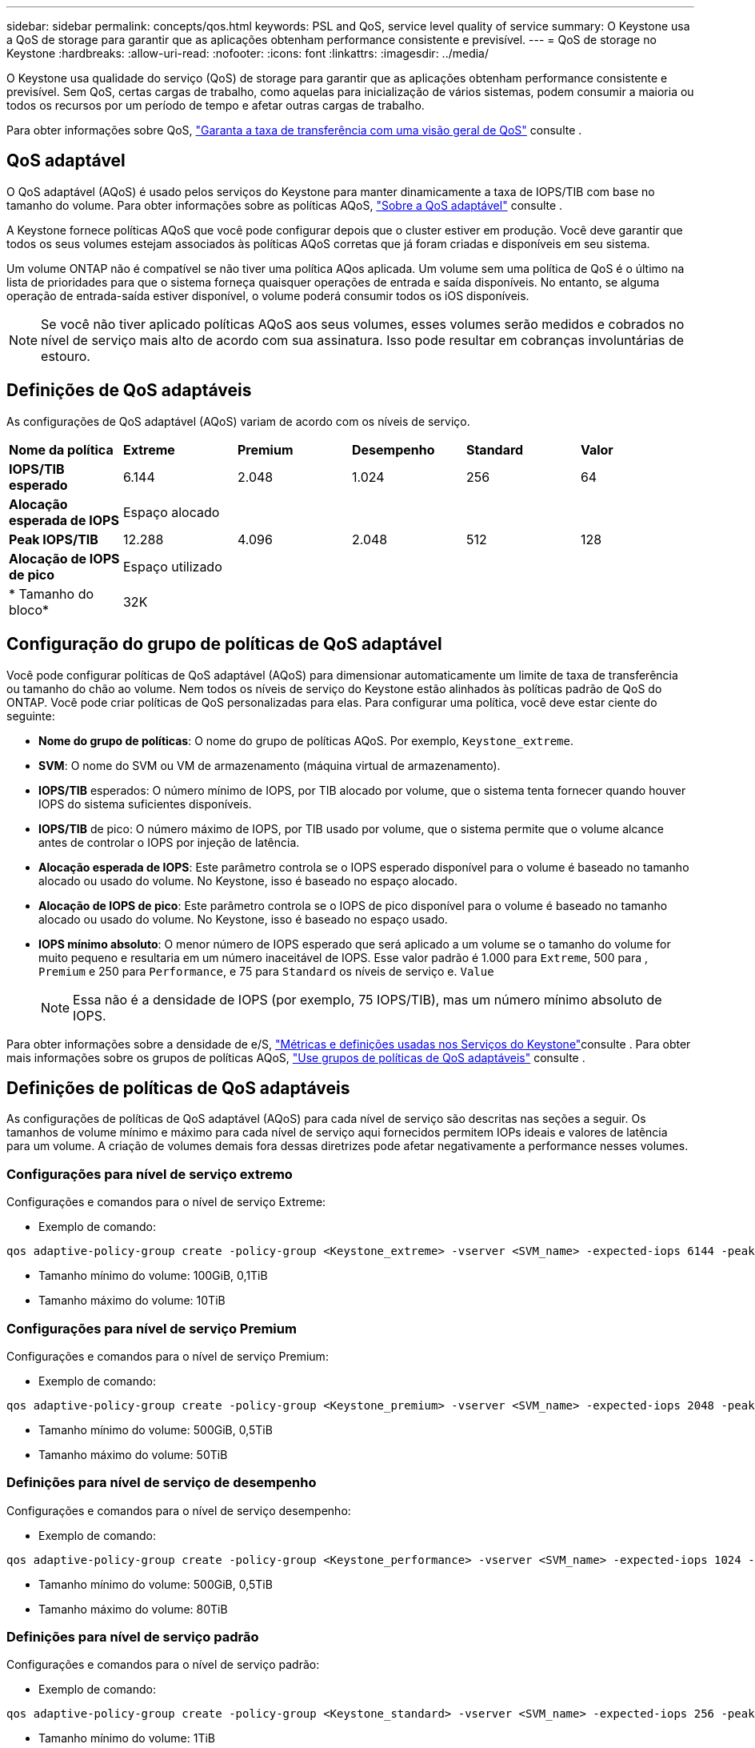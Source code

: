 ---
sidebar: sidebar 
permalink: concepts/qos.html 
keywords: PSL and QoS, service level quality of service 
summary: O Keystone usa a QoS de storage para garantir que as aplicações obtenham performance consistente e previsível. 
---
= QoS de storage no Keystone
:hardbreaks:
:allow-uri-read: 
:nofooter: 
:icons: font
:linkattrs: 
:imagesdir: ../media/


[role="lead"]
O Keystone usa qualidade do serviço (QoS) de storage para garantir que as aplicações obtenham performance consistente e previsível. Sem QoS, certas cargas de trabalho, como aquelas para inicialização de vários sistemas, podem consumir a maioria ou todos os recursos por um período de tempo e afetar outras cargas de trabalho.

Para obter informações sobre QoS, https://docs.netapp.com/us-en/ontap/performance-admin/guarantee-throughput-qos-task.html["Garanta a taxa de transferência com uma visão geral de QoS"^] consulte .



== QoS adaptável

O QoS adaptável (AQoS) é usado pelos serviços do Keystone para manter dinamicamente a taxa de IOPS/TIB com base no tamanho do volume. Para obter informações sobre as políticas AQoS, https://docs.netapp.com/us-en/ontap/performance-admin/guarantee-throughput-qos-task.html#about-adaptive-qos["Sobre a QoS adaptável"^] consulte .

A Keystone fornece políticas AQoS que você pode configurar depois que o cluster estiver em produção. Você deve garantir que todos os seus volumes estejam associados às políticas AQoS corretas que já foram criadas e disponíveis em seu sistema.

Um volume ONTAP não é compatível se não tiver uma política AQos aplicada. Um volume sem uma política de QoS é o último na lista de prioridades para que o sistema forneça quaisquer operações de entrada e saída disponíveis. No entanto, se alguma operação de entrada-saída estiver disponível, o volume poderá consumir todos os iOS disponíveis.


NOTE: Se você não tiver aplicado políticas AQoS aos seus volumes, esses volumes serão medidos e cobrados no nível de serviço mais alto de acordo com sua assinatura. Isso pode resultar em cobranças involuntárias de estouro.



== Definições de QoS adaptáveis

As configurações de QoS adaptável (AQoS) variam de acordo com os níveis de serviço.

|===


| *Nome da política* | *Extreme* | *Premium* | *Desempenho* | *Standard* | *Valor* 


| *IOPS/TIB esperado* | 6.144 | 2.048 | 1.024 | 256 | 64 


| *Alocação esperada de IOPS* 5+| Espaço alocado 


| *Peak IOPS/TIB* | 12.288 | 4.096 | 2.048 | 512 | 128 


| *Alocação de IOPS de pico* 5+| Espaço utilizado 


| * Tamanho do bloco* 5+| 32K 
|===


== Configuração do grupo de políticas de QoS adaptável

Você pode configurar políticas de QoS adaptável (AQoS) para dimensionar automaticamente um limite de taxa de transferência ou tamanho do chão ao volume. Nem todos os níveis de serviço do Keystone estão alinhados às políticas padrão de QoS do ONTAP. Você pode criar políticas de QoS personalizadas para elas. Para configurar uma política, você deve estar ciente do seguinte:

* *Nome do grupo de políticas*: O nome do grupo de políticas AQoS. Por exemplo, `Keystone_extreme`.
* *SVM*: O nome do SVM ou VM de armazenamento (máquina virtual de armazenamento).
* *IOPS/TIB* esperados: O número mínimo de IOPS, por TIB alocado por volume, que o sistema tenta fornecer quando houver IOPS do sistema suficientes disponíveis.
* *IOPS/TIB* de pico: O número máximo de IOPS, por TIB usado por volume, que o sistema permite que o volume alcance antes de controlar o IOPS por injeção de latência.
* *Alocação esperada de IOPS*: Este parâmetro controla se o IOPS esperado disponível para o volume é baseado no tamanho alocado ou usado do volume. No Keystone, isso é baseado no espaço alocado.
* *Alocação de IOPS de pico*: Este parâmetro controla se o IOPS de pico disponível para o volume é baseado no tamanho alocado ou usado do volume. No Keystone, isso é baseado no espaço usado.
* *IOPS mínimo absoluto*: O menor número de IOPS esperado que será aplicado a um volume se o tamanho do volume for muito pequeno e resultaria em um número inaceitável de IOPS. Esse valor padrão é 1.000 para `Extreme`, 500 para , `Premium` e 250 para `Performance`, e 75 para `Standard` os níveis de serviço e. `Value`
+

NOTE: Essa não é a densidade de IOPS (por exemplo, 75 IOPS/TIB), mas um número mínimo absoluto de IOPS.



Para obter informações sobre a densidade de e/S, link:../concepts/metrics.html["Métricas e definições usadas nos Serviços do Keystone"]consulte . Para obter mais informações sobre os grupos de políticas AQoS, https://docs.netapp.com/us-en/ontap/performance-admin/adaptive-qos-policy-groups-task.html["Use grupos de políticas de QoS adaptáveis"^] consulte .



== Definições de políticas de QoS adaptáveis

As configurações de políticas de QoS adaptável (AQoS) para cada nível de serviço são descritas nas seções a seguir. Os tamanhos de volume mínimo e máximo para cada nível de serviço aqui fornecidos permitem IOPs ideais e valores de latência para um volume. A criação de volumes demais fora dessas diretrizes pode afetar negativamente a performance nesses volumes.



=== Configurações para nível de serviço extremo

Configurações e comandos para o nível de serviço Extreme:

* Exemplo de comando:


....
qos adaptive-policy-group create -policy-group <Keystone_extreme> -vserver <SVM_name> -expected-iops 6144 -peak-iops 12288 -expected-iops-allocation allocated-space -peak-iops-allocation used-space -block-size 32K -absolute-min-iops 1000
....
* Tamanho mínimo do volume: 100GiB, 0,1TiB
* Tamanho máximo do volume: 10TiB




=== Configurações para nível de serviço Premium

Configurações e comandos para o nível de serviço Premium:

* Exemplo de comando:


....
qos adaptive-policy-group create -policy-group <Keystone_premium> -vserver <SVM_name> -expected-iops 2048 -peak-iops 4096 -expected-iops-allocation allocated-space -peak-iops-allocation used-space -block-size 32K -absolute-min-iops 500
....
* Tamanho mínimo do volume: 500GiB, 0,5TiB
* Tamanho máximo do volume: 50TiB




=== Definições para nível de serviço de desempenho

Configurações e comandos para o nível de serviço desempenho:

* Exemplo de comando:


....
qos adaptive-policy-group create -policy-group <Keystone_performance> -vserver <SVM_name> -expected-iops 1024 -peak-iops 2048 -expected-iops-allocation allocated-space -peak-iops-allocation used-space -block-size 32K -absolute-min-iops 250
....
* Tamanho mínimo do volume: 500GiB, 0,5TiB
* Tamanho máximo do volume: 80TiB




=== Definições para nível de serviço padrão

Configurações e comandos para o nível de serviço padrão:

* Exemplo de comando:


....
qos adaptive-policy-group create -policy-group <Keystone_standard> -vserver <SVM_name> -expected-iops 256 -peak-iops 512 -expected-iops-allocation allocated-space -peak-iops-allocation used-space -block-size 32K -absolute-min-iops 75
....
* Tamanho mínimo do volume: 1TiB
* Tamanho máximo do volume: 100TiB




=== Definições para o nível de serviço de valor

Configurações e comandos para o nível de serviço de valor:

* Exemplo de comando:


....
qos adaptive-policy-group create -policy-group <Keystone_value> -vserver <SVM_name> -expected-iops 64 -peak-iops 128 -expected-iops-allocation allocated-space -peak-iops-allocation used-space -block-size 32K -absolute-min-iops 75
....
* Tamanho mínimo do volume: 1TiB
* Tamanho máximo do volume: 100TiB




== Cálculo do tamanho do bloco

Observe estes pontos antes de calcular o tamanho do bloco usando estas configurações:

* IOPS/TIB: Mbps/TIB dividido por (tamanho do bloco * 1024)
* O tamanho do bloco está em KB/IO
* TIB: 1024GiB; GiB: 1024MiB; MIB: 1024KiB; KiB: 1024Bytes; conforme a base 2
* TB: 1000GB; GB: 1000Mb; MB: 1000KB; KB: 1000Bytes; de acordo com a base 10


.Cálculo do tamanho do bloco de amostra
Para calcular a taxa de transferência para um nível de serviço, por exemplo, `Extreme` nível de serviço:

* Máximo de IOPS: 12.288K.
* Tamanho do bloco por e/S: 32KB
* Rendimento máximo: (12288 * 32 * 1024) / (1024 * 1024) 384MBps/TIB


Se um volume tiver 700GiB GB de dados lógicos usados, a taxa de transferência disponível será:

`Maximum throughput = 384 * 0.7 = 268.8MBps`
